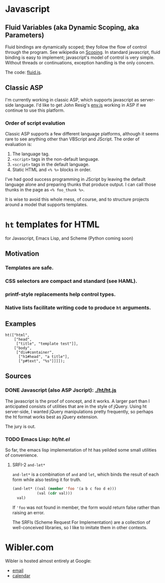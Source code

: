 * Javascript
** Fluid Variables (aka Dynamic Scoping, aka Parameters)
   Fluid bindings are dynamically scoped; they follow the flow of
   control through the program. See wikipedia on [[http://en.wikipedia.org/wiki/Scope_%28programming%29#Dynamic_scoping][Scoping]]. In standard
   javascript, fluid binding is easy to implement; javascript's model
   of control is very simple. Without threads or continuations,
   exception handling is the only concern.

   The code: [[./javascript/fluid.js][fluid.js]].

** Classic ASP
   I'm currently working in classic ASP, which supports javascript as
   server-side language. I'd like to get John Resig's [[http://ejohn.org/blog/bringing-the-browser-to-the-server/][env.js]] working
   in ASP if we continue to use this platform.

*** Order of script evalution
    Classic ASP supports a few different language platforms, although
    it seems rare to see anything other than VBScript and JScript. The
    order of evaluation is:

    0. The language tag.
    1. =<script>= tags in the non-default language.
    2. =<script>= tags in the default language.
    3. Static HTML and =<% %>= blocks in order.

    I've had good success programming in JScript by leaving the
    default language alone and preparing thunks that produce output. I
    can call those thunks in the page as =<% foo_thunk %>=.

    It is wise to avoid this whole mess, of course, and to structure
    projects around a model that supports templates.

* =ht= templates for HTML
  for Javascript, Emacs Lisp, and Scheme (Python coming soon)

** Motivation
*** Templates are safe.
*** CSS selectors are compact and standard (see HAML).
*** printf-style replacements help control types.
*** Native lists facilitate writing code to produce =ht= arguments.
** Examples
#+BEGIN_SRC js2
ht(["html",
    ["head",
     ["title", "template test"]],
    ["body",
     ["div#container",
      ["h1#head", "a title"],
      ["p#text", "%s"]]]]);
#+END_SRC

** Sources
   :PROPERTIES:
   :ORDERED:  1
   :END:

*** DONE Javascript (also ASP Jscript): [[./ht/ht.js]]
    CLOSED: [2009-07-17 Fri 09:42]

    The javascript is the proof of concept, and it works. A larger
    part than I anticipated consists of utilities that are in the
    style of jQuery. Using ht server-side, I wanted jQuery
    manipulations pretty frequently, so perhaps the ht format works
    best as jQuery extension.

    The jury is out.

*** TODO Emacs Lisp: [[ht/ht.el]]
    So far, the emacs lisp implementation of ht has yeilded some small
    utilities of convenience.

**** SRFI-2 =and-let*=
     =and-let*= is a combination of =and= and =let=, which binds the
     result of each form while also testing it for truth.

#+BEGIN_SRC emacs-lisp
(and-let* ((val (member 'foo '(a b c foo d e)))
           (val (cdr val)))
  val)
#+END_SRC

  If ='foo= was not found in member, the form would return false
  rather than raising an error.

  The SRFIs (Scheme Request For Implementation) are a collection of
  well-conceived libraries, so I like to imitate them in other
  contexts.

* Wibler.com
  Wibler is hosted almost entirely at Google:

  - [[http://mail.google.com/a/wibler.com/][email]]
  - [[http://www.google.com/calendar/a/wibler.com/][calendar]]

